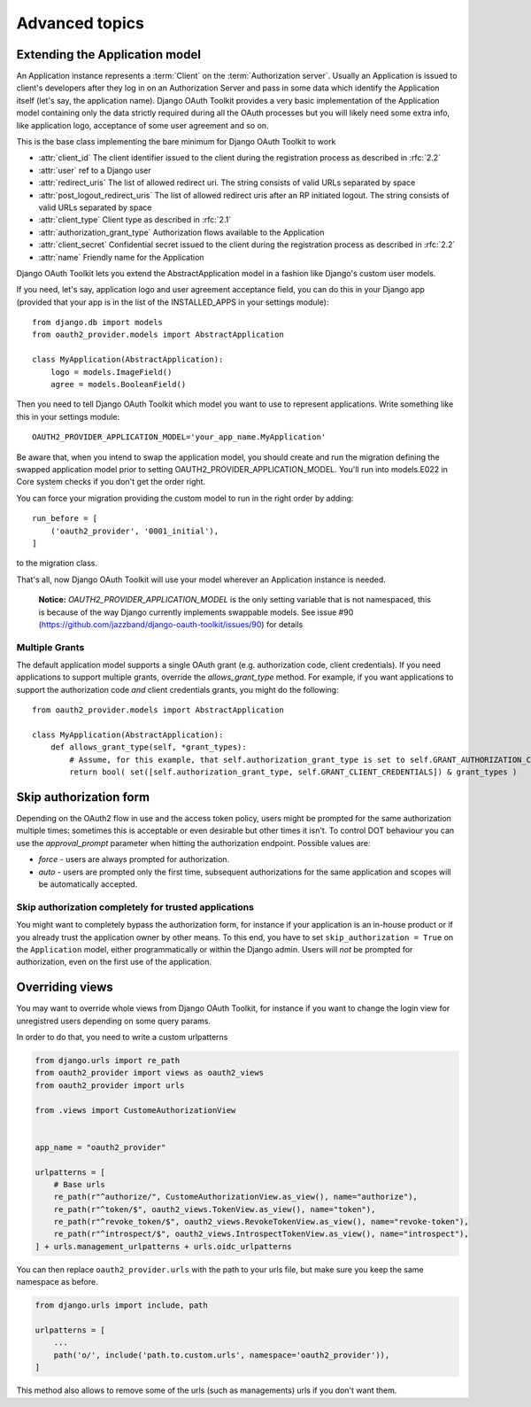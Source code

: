 Advanced topics
+++++++++++++++

.. _extend_app_model:

Extending the Application model
===============================

An Application instance represents a :term:`Client` on the :term:`Authorization server`. Usually an Application is
issued to client's developers after they log in on an Authorization Server and pass in some data
which identify the Application itself (let's say, the application name). Django OAuth Toolkit
provides a very basic implementation of the Application model containing only the data strictly
required during all the OAuth processes but you will likely need some extra info, like application
logo, acceptance of some user agreement and so on.

.. class:: AbstractApplication(models.Model)

    This is the base class implementing the bare minimum for Django OAuth Toolkit to work

    * :attr:`client_id` The client identifier issued to the client during the registration process as described in :rfc:`2.2`
    * :attr:`user` ref to a Django user
    * :attr:`redirect_uris` The list of allowed redirect uri. The string consists of valid URLs separated by space
    * :attr:`post_logout_redirect_uris` The list of allowed redirect uris after an RP initiated logout. The string consists of valid URLs separated by space
    * :attr:`client_type` Client type as described in :rfc:`2.1`
    * :attr:`authorization_grant_type` Authorization flows available to the Application
    * :attr:`client_secret` Confidential secret issued to the client during the registration process as described in :rfc:`2.2`
    * :attr:`name` Friendly name for the Application

Django OAuth Toolkit lets you extend the AbstractApplication model in a fashion like Django's
custom user models.

If you need, let's say, application logo and user agreement acceptance field, you can do this in
your Django app (provided that your app is in the list of the INSTALLED_APPS in your settings
module)::

    from django.db import models
    from oauth2_provider.models import AbstractApplication

    class MyApplication(AbstractApplication):
        logo = models.ImageField()
        agree = models.BooleanField()

Then you need to tell Django OAuth Toolkit which model you want to use to represent applications.
Write something like this in your settings module::

    OAUTH2_PROVIDER_APPLICATION_MODEL='your_app_name.MyApplication'

Be aware that, when you intend to swap the application model, you should create and run the
migration defining the swapped application model prior to setting OAUTH2_PROVIDER_APPLICATION_MODEL.
You'll run into models.E022 in Core system checks if you don't get the order right.

You can force your migration providing the custom model to run in the right order by
adding::

    run_before = [
        ('oauth2_provider', '0001_initial'),
    ]

to the migration class.

That's all, now Django OAuth Toolkit will use your model wherever an Application instance is needed.

    **Notice:** `OAUTH2_PROVIDER_APPLICATION_MODEL` is the only setting variable that is not namespaced, this
    is because of the way Django currently implements swappable models.
    See issue #90 (https://github.com/jazzband/django-oauth-toolkit/issues/90) for details

Multiple Grants
~~~~~~~~~~~~~~~

The default application model supports a single OAuth grant (e.g. authorization code, client credentials). If you need
applications to support multiple grants, override the `allows_grant_type` method. For example, if you want applications
to support the authorization code *and* client credentials grants, you might do the following::

    from oauth2_provider.models import AbstractApplication

    class MyApplication(AbstractApplication):
        def allows_grant_type(self, *grant_types):
            # Assume, for this example, that self.authorization_grant_type is set to self.GRANT_AUTHORIZATION_CODE
            return bool( set([self.authorization_grant_type, self.GRANT_CLIENT_CREDENTIALS]) & grant_types )

.. _skip-auth-form:

Skip authorization form
=======================

Depending on the OAuth2 flow in use and the access token policy, users might be prompted for the
same authorization multiple times: sometimes this is acceptable or even desirable but other times it isn't.
To control DOT behaviour you can use the `approval_prompt` parameter when hitting the authorization endpoint.
Possible values are:

* `force` - users are always prompted for authorization.

* `auto` - users are prompted only the first time, subsequent authorizations for the same application
  and scopes will be automatically accepted.

Skip authorization completely for trusted applications
~~~~~~~~~~~~~~~~~~~~~~~~~~~~~~~~~~~~~~~~~~~~~~~~~~~~~~

You might want to completely bypass the authorization form, for instance if your application is an
in-house product or if you already trust the application owner by other means. To this end, you have to
set ``skip_authorization = True`` on the ``Application`` model, either programmatically or within the
Django admin. Users will *not* be prompted for authorization, even on the first use of the application.


.. _override-views:

Overriding views
================

You may want to override whole views from Django OAuth Toolkit, for instance if you want to
change the login view for unregistred users depending on some query params.

In order to do that, you need to write a custom urlpatterns

.. code-block:: python

    from django.urls import re_path
    from oauth2_provider import views as oauth2_views
    from oauth2_provider import urls

    from .views import CustomeAuthorizationView


    app_name = "oauth2_provider"

    urlpatterns = [
        # Base urls
        re_path(r"^authorize/", CustomeAuthorizationView.as_view(), name="authorize"),
        re_path(r"^token/$", oauth2_views.TokenView.as_view(), name="token"),
        re_path(r"^revoke_token/$", oauth2_views.RevokeTokenView.as_view(), name="revoke-token"),
        re_path(r"^introspect/$", oauth2_views.IntrospectTokenView.as_view(), name="introspect"),
    ] + urls.management_urlpatterns + urls.oidc_urlpatterns

You can then replace ``oauth2_provider.urls`` with the path to your urls file, but make sure you keep the
same namespace as before.

.. code-block:: python

    from django.urls import include, path

    urlpatterns = [
        ...
        path('o/', include('path.to.custom.urls', namespace='oauth2_provider')),
    ]

This method also allows to remove some of the urls (such as managements) urls if you don't want them.
